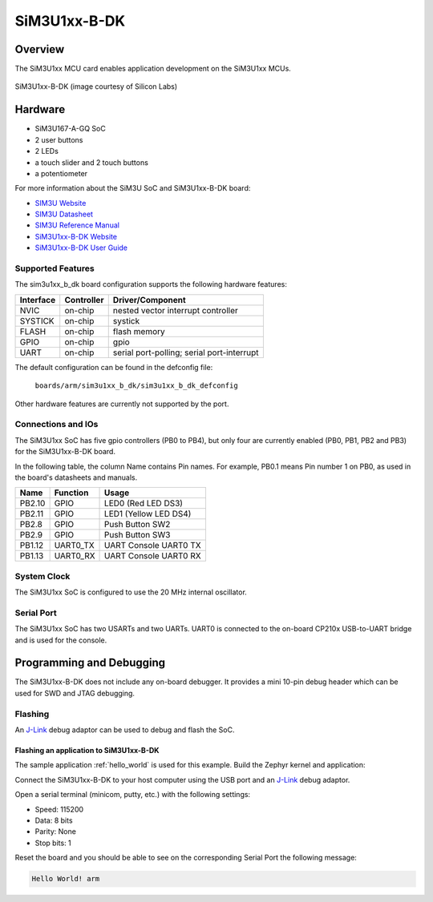 .. _sim3u1xx_b_dk:

SiM3U1xx-B-DK
#############

Overview
********

The SiM3U1xx MCU card enables application development on the SiM3U1xx MCUs.

.. figure:: sim3u1xx-kit.jpg
   :width: 375px
   :align: center
   :alt: SiM3U1xx-B-DK

   SiM3U1xx-B-DK (image courtesy of Silicon Labs)


Hardware
********

- SiM3U167-A-GQ SoC
- 2 user buttons
- 2 LEDs
- a touch slider and 2 touch buttons
- a potentiometer

For more information about the SiM3U SoC and SiM3U1xx-B-DK board:

- `SIM3U Website`_
- `SIM3U Datasheet`_
- `SIM3U Reference Manual`_
- `SiM3U1xx-B-DK Website`_
- `SiM3U1xx-B-DK User Guide`_

Supported Features
==================

The sim3u1xx_b_dk board configuration supports the following hardware features:

+-----------+------------+-------------------------------------+
| Interface | Controller | Driver/Component                    |
+===========+============+=====================================+
| NVIC      | on-chip    | nested vector interrupt controller  |
+-----------+------------+-------------------------------------+
| SYSTICK   | on-chip    | systick                             |
+-----------+------------+-------------------------------------+
| FLASH     | on-chip    | flash memory                        |
+-----------+------------+-------------------------------------+
| GPIO      | on-chip    | gpio                                |
+-----------+------------+-------------------------------------+
| UART      | on-chip    | serial port-polling;                |
|           |            | serial port-interrupt               |
+-----------+------------+-------------------------------------+

The default configuration can be found in the defconfig file:

	``boards/arm/sim3u1xx_b_dk/sim3u1xx_b_dk_defconfig``

Other hardware features are currently not supported by the port.

Connections and IOs
===================

The SiM3U1xx SoC has five gpio controllers (PB0 to PB4), but only four are
currently enabled (PB0, PB1, PB2 and PB3) for the SiM3U1xx-B-DK board.

In the following table, the column Name contains Pin names. For example, PB0.1
means Pin number 1 on PB0, as used in the board's datasheets and manuals.

+----------+-------------+-------------------------------------+
| Name     | Function    | Usage                               |
+==========+=============+=====================================+
| PB2.10   | GPIO        | LED0 (Red LED DS3)                  |
+----------+-------------+-------------------------------------+
| PB2.11   | GPIO        | LED1 (Yellow LED DS4)               |
+----------+-------------+-------------------------------------+
| PB2.8    | GPIO        | Push Button SW2                     |
+----------+-------------+-------------------------------------+
| PB2.9    | GPIO        | Push Button SW3                     |
+----------+-------------+-------------------------------------+
| PB1.12   | UART0_TX    | UART Console UART0 TX               |
+----------+-------------+-------------------------------------+
| PB1.13   | UART0_RX    | UART Console UART0 RX               |
+----------+-------------+-------------------------------------+

System Clock
============

The SiM3U1xx SoC is configured to use the 20 MHz internal oscillator.

Serial Port
===========

The SiM3U1xx SoC has two USARTs and two UARTs. UART0 is connected to the
on-board CP210x USB-to-UART bridge and is used for the console.

Programming and Debugging
*************************

The SiM3U1xx-B-DK does not include any on-board debugger. It provides a mini
10-pin debug header which can be used for SWD and JTAG debugging.

Flashing
========

An `J-Link`_ debug adaptor can be used to debug and flash the SoC.

Flashing an application to SiM3U1xx-B-DK
----------------------------------------

The sample application :ref:`hello_world` is used for this example.
Build the Zephyr kernel and application:

.. zephyr-app-commands::
   :zephyr-app: samples/hello_world
   :board: sim3u1xx_b_dk
   :goals: build

Connect the SiM3U1xx-B-DK to your host computer using the USB port and an 
`J-Link`_ debug adaptor.

.. zephyr-app-commands::
   :zephyr-app: samples/hello_world
   :board: sim3u1xx_b_dk
   :goals: flash

Open a serial terminal (minicom, putty, etc.) with the following settings:

- Speed: 115200
- Data: 8 bits
- Parity: None
- Stop bits: 1

Reset the board and you should be able to see on the corresponding Serial Port
the following message:

.. code-block:: console

   Hello World! arm


.. _SiM3U1xx-B-DK Website:
   https://www.silabs.com/products/development-tools/mcu/32-bit/sim3u1xx-32-bit-mcu-usb-development-kit

.. _SiM3U1xx-B-DK User Guide:
   https://www.silabs.com/documents/public/user-guides/UPMU-M3U160.pdf

.. _SIM3U Website:
   https://www.silabs.com/products/mcu/32-bit/precision32-sim3u1xx

.. _SIM3U Datasheet:
   https://www.silabs.com/documents/public/data-sheets/SiM3U1xx.pdf

.. _SIM3U Reference Manual:
   https://www.silabs.com/documents/public/data-sheets/SiM3U1xx-SiM3C1xx-RM.pdf

.. _J-Link:
   https://www.segger.com/jlink-debug-probes.html

.. _J-Link-Downloads:
   https://www.segger.com/downloads/jlink
